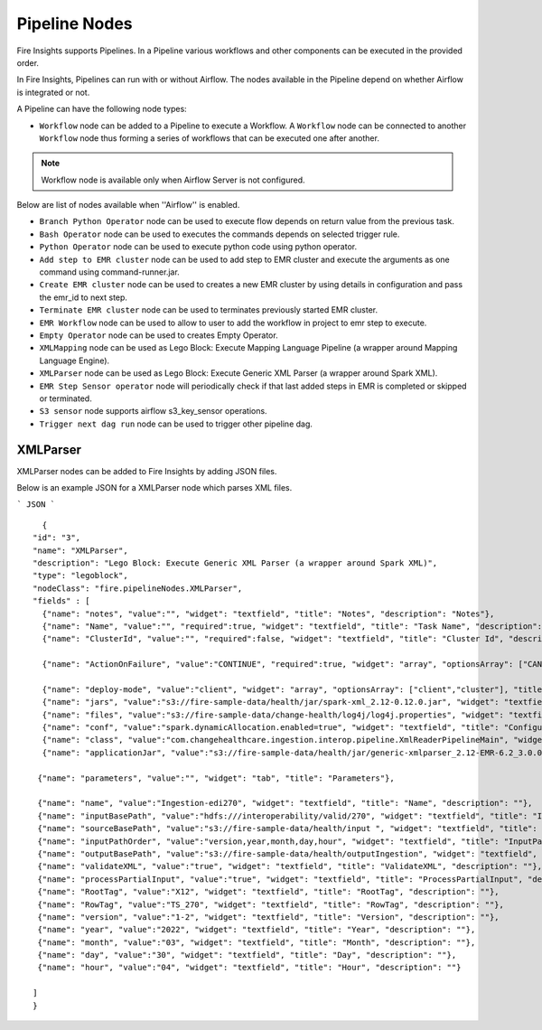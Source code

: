 Pipeline Nodes
====================================

Fire Insights supports Pipelines. In a Pipeline various workflows and other components can be executed in the provided order.

In Fire Insights, Pipelines can run with or without Airflow. The nodes available in the Pipeline depend on whether Airflow is integrated or not.


A Pipeline can have the following node types:


*	``Workflow`` node can be added to a Pipeline to execute a Workflow. A ``Workflow`` node can be connected to another ``Workflow`` node thus forming a series of workflows that can be executed one after another.

.. note:: Workflow node is available only when Airflow Server is not configured.

Below are list of nodes available when ''Airflow'' is enabled.

*   ``Branch Python Operator`` node can be used to execute flow depends on return value from the previous task.
*   ``Bash Operator`` node can be used to executes the commands depends on selected trigger rule.
*   ``Python Operator`` node can be used to execute python code using python operator.
*   ``Add step to EMR cluster`` node can be used to add step to EMR cluster and execute the arguments as one command using command-runner.jar.
*   ``Create EMR cluster`` node can be used to creates a new EMR cluster by using details in configuration and pass the emr_id to next step.
*   ``Terminate EMR cluster`` node can be used to terminates previously started EMR cluster.
*   ``EMR Workflow`` node can be used to allow to user to add the workflow in project to emr step to execute.
*   ``Empty Operator`` node can be used to creates Empty Operator.
*   ``XMLMapping`` node can be used as Lego Block: Execute Mapping Language Pipeline (a wrapper around Mapping Language Engine).
*   ``XMLParser`` node can be used as Lego Block: Execute Generic XML Parser (a wrapper around Spark XML).
*   ``EMR Step Sensor operator`` node will periodically check if that last added steps in EMR is completed or skipped or terminated.
*   ``S3 sensor`` node supports airflow s3_key_sensor operations.
*   ``Trigger next dag run``  node can be used to trigger other pipeline dag.

XMLParser
------------------------

XMLParser nodes can be added to Fire Insights by adding JSON files.

Below is an example JSON for a XMLParser node which parses XML files.

```
JSON
```

::

    {
  "id": "3",
  "name": "XMLParser",
  "description": "Lego Block: Execute Generic XML Parser (a wrapper around Spark XML)",
  "type": "legoblock",
  "nodeClass": "fire.pipelineNodes.XMLParser",
  "fields" : [
    {"name": "notes", "value":"", "widget": "textfield", "title": "Notes", "description": "Notes"},
    {"name": "Name", "value":"", "required":true, "widget": "textfield", "title": "Task Name", "description": "Name of the task in airflow dag and it should be unique in the dag."},
    {"name": "ClusterId", "value":"", "required":false, "widget": "textfield", "title": "Cluster Id", "description": "If Cluster Id is empty, step try to pick the cluster id from previous create emr node(task)." },

    {"name": "ActionOnFailure", "value":"CONTINUE", "required":true, "widget": "array", "optionsArray": ["CANCEL_AND_WAIT", "CONTINUE", "TERMINATE_JOB_FLOW", "TERMINATE_CLUSTER"], "title": "ActionOnFailure", "description": "Action On Failure" },

    {"name": "deploy-mode", "value":"client", "widget": "array", "optionsArray": ["client","cluster"], "title": "Deploy Mode", "description": "Whether to deploy your driver on the worker nodes (cluster) or locally as an external client (client)", "required": true},
    {"name": "jars", "value":"s3://fire-sample-data/health/jar/spark-xml_2.12-0.12.0.jar", "widget": "textfield", "title": "Jars", "description": "Comma separted jars path location", "required": true},
    {"name": "files", "value":"s3://fire-sample-data/change-health/log4j/log4j.properties", "widget": "textfield", "title": "Files", "description": "Comma-separated list of files to be placed in the working directory of each executor."},
    {"name": "conf", "value":"spark.dynamicAllocation.enabled=true", "widget": "textfield", "title": "Configuration", "description": "Arbitrary Spark configuration property in key=value format. Multiple configurations should be passed with comma separation. (e.g. <key>=<value>,<key2>=<value2>)"},
    {"name": "class", "value":"com.changehealthcare.ingestion.interop.pipeline.XmlReaderPipelineMain", "widget": "textfield", "title": "Class", "description": "The entry point for your application (e.g. org.apache.spark.examples.SparkPi)", "required": true},
    {"name": "applicationJar", "value":"s3://fire-sample-data/health/jar/generic-xmlparser_2.12-EMR-6.2_3.0.0-SNAPSHOT-assembly.jar", "widget": "textfield", "title": "Application Jar", "description": "Path to a bundled jar including your application and all dependencies.", "required": true},
  
   {"name": "parameters", "value":"", "widget": "tab", "title": "Parameters"},
   
   {"name": "name", "value":"Ingestion-edi270", "widget": "textfield", "title": "Name", "description": ""},
   {"name": "inputBasePath", "value":"hdfs:///interoperability/valid/270", "widget": "textfield", "title": "InputBasePath", "description": ""},
   {"name": "sourceBasePath", "value":"s3://fire-sample-data/health/input ", "widget": "textfield", "title": "SourceBasePath", "description": ""},
   {"name": "inputPathOrder", "value":"version,year,month,day,hour", "widget": "textfield", "title": "InputPathOrder", "description": ""},
   {"name": "outputBasePath", "value":"s3://fire-sample-data/health/outputIngestion", "widget": "textfield", "title": "OutputBasePath", "description": ""},
   {"name": "validateXML", "value":"true", "widget": "textfield", "title": "ValidateXML", "description": ""},
   {"name": "processPartialInput", "value":"true", "widget": "textfield", "title": "ProcessPartialInput", "description": ""},
   {"name": "RootTag", "value":"X12", "widget": "textfield", "title": "RootTag", "description": ""},
   {"name": "RowTag", "value":"TS_270", "widget": "textfield", "title": "RowTag", "description": ""},
   {"name": "version", "value":"1-2", "widget": "textfield", "title": "Version", "description": ""},
   {"name": "year", "value":"2022", "widget": "textfield", "title": "Year", "description": ""},
   {"name": "month", "value":"03", "widget": "textfield", "title": "Month", "description": ""},
   {"name": "day", "value":"30", "widget": "textfield", "title": "Day", "description": ""},
   {"name": "hour", "value":"04", "widget": "textfield", "title": "Hour", "description": ""}
	
  ]
  }

